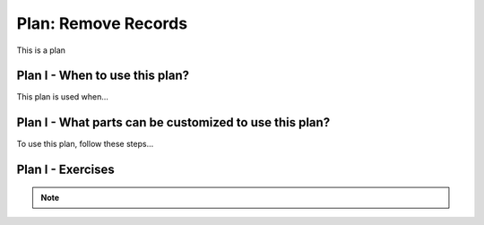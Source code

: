 ..  shortname:: remove_records

..  description:: Remove records where the value in a column meets a condition


.. setup for automatic question numbering.

.. qnum::
   :start: 1
   :prefix: p2-

Plan: Remove Records
========================

.. plandisplay:: plans.jsonremove_records_code
   :plan: Remove Records

This is a plan

Plan I - When to use this plan?
--------------------------------
This plan is used when...

Plan I - What parts can be customized to use this plan?
-------------------------------------------------------
To use this plan, follow these steps...

Plan I - Exercises
--------------------
.. note:: 
      
      .. raw:: html

       <a href="/index.html" >Click here to go back to the main page</a>
    